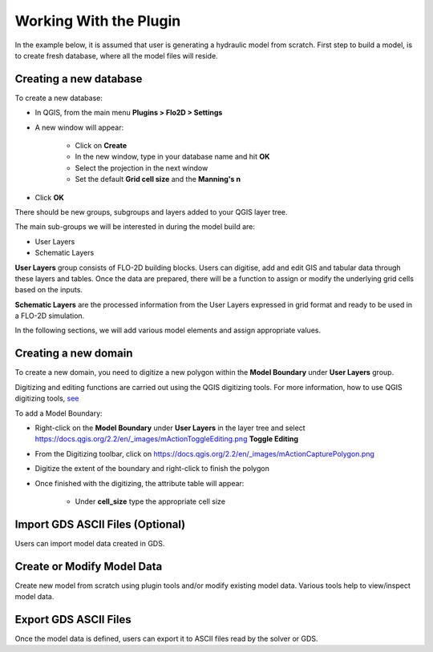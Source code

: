 Working With the Plugin
=======================

In the example below, it is assumed that user is generating a hydraulic model from scratch. First step to build a model, is to create fresh database, where all the model files will reside.

Creating a new database
-------------------
To create a new database:

* In QGIS, from the main menu **Plugins > Flo2D > Settings**
* A new window will appear:

	* Click on **Create**
	* In the new window, type in your database name and hit **OK**
	* Select the projection in the next window
	* Set the default **Grid cell size** and the **Manning's n**

* Click **OK**

There should be new groups, subgroups and layers added to your QGIS layer tree.

The main sub-groups we will be interested in during the model build are:

* User Layers
* Schematic Layers

**User Layers** group consists of FLO-2D building blocks. Users can digitise, add and edit GIS and tabular data through these layers and tables. Once the data are prepared, there will be a function to assign or modify the underlying grid cells based on the inputs.

**Schematic Layers** are the processed information from the User Layers expressed in grid format and ready to be used in a FLO-2D simulation.

In the following sections, we will add various model elements and assign appropriate values.

Creating a new domain
-------------------

To create a new domain, you need to digitize a new polygon within the **Model Boundary** under **User Layers** group.

Digitizing and editing functions are carried out using the QGIS digitizing tools. For more information, how to use QGIS digitizing tools, `see <https://docs.qgis.org/2.14/en/docs/user_manual/working_with_vector/editing_geometry_attributes.html>`_

To add a Model Boundary:

* Right-click on the **Model Boundary** under **User Layers** in the layer tree and select https://docs.qgis.org/2.2/en/_images/mActionToggleEditing.png **Toggle Editing**
* From the Digitizing toolbar, click on https://docs.qgis.org/2.2/en/_images/mActionCapturePolygon.png
* Digitize the extent of the boundary and right-click to finish the polygon
* Once finished with the digitizing, the attribute table will appear:

	* Under **cell_size** type the appropriate cell size
	
.. image:: images/BoundarLayerAttrib.png

Import GDS ASCII Files (Optional)
---------------------------------

Users can import model data created in GDS.

Create or Modify Model Data
---------------------------

Create new model from scratch using plugin tools and/or modify existing model data.
Various tools help to view/inspect model data.

Export GDS ASCII Files
----------------------

Once the model data is defined, users can export it to ASCII files read by the solver or GDS.